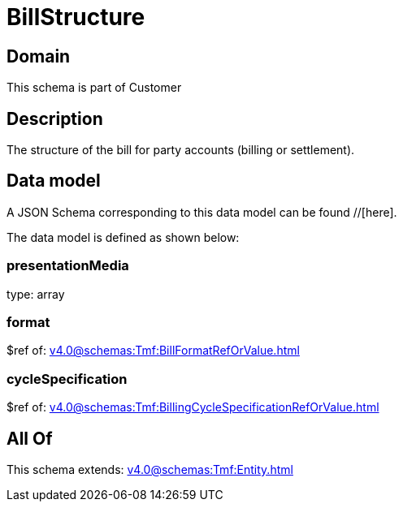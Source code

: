 = BillStructure

[#domain]
== Domain

This schema is part of Customer

[#description]
== Description
The structure of the bill for party accounts (billing or settlement).


[#data_model]
== Data model

A JSON Schema corresponding to this data model can be found //[here].

The data model is defined as shown below:


=== presentationMedia
type: array


=== format
$ref of: xref:v4.0@schemas:Tmf:BillFormatRefOrValue.adoc[]


=== cycleSpecification
$ref of: xref:v4.0@schemas:Tmf:BillingCycleSpecificationRefOrValue.adoc[]


[#all_of]
== All Of

This schema extends: xref:v4.0@schemas:Tmf:Entity.adoc[]
